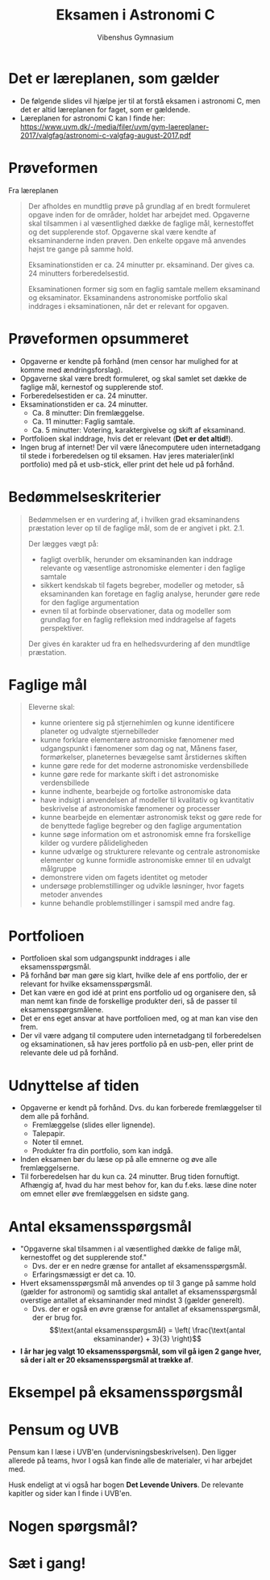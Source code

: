 #+title: Eksamen i Astronomi C
#+subtitle: 
#+author: Vibenshus Gymnasium
#+date: 
# Themes: beige|black|blood|league|moon|night|serif|simple|sky|solarized|white
#+reveal_theme: night
#+reveal_title_slide: <h2>%t</h2><h3>%s</h3><h4>%a</h4><h4>%d</h4>
#+reveal_title_slide_background:
#+reveal_default_slide_background:
#+reveal_extra_options: slideNumber:"c",progress:true,transition:"slide",navigationMode:"default",history:false,hash:true
# #+reveal_extra_attr: style="color:red"
#+options: toc:nil num:nil tags:nil timestamp:nil ^:{}

* Det er læreplanen, som gælder
- De følgende slides vil hjælpe jer til at forstå eksamen i astronomi C, men det er altid læreplanen for faget, som er gældende.
- Læreplanen for astronomi C kan I finde her: [[https://www.uvm.dk/-/media/filer/uvm/gym-laereplaner-2017/valgfag/astronomi-c-valgfag-august-2017.pdf]]

* Prøveformen
#+reveal_html: <div style="font-size: 60%;">
Fra læreplanen

#+begin_quote
Der afholdes en mundtlig prøve på grundlag af en bredt formuleret opgave inden for de områder, holdet har arbejdet med. Opgaverne skal tilsammen i al væsentlighed dække de faglige mål, kernestoffet og det supplerende stof. Opgaverne skal være
kendte af eksaminanderne inden prøven. Den enkelte opgave må anvendes højst tre gange på samme hold.

Eksaminationstiden er ca. 24 minutter pr. eksaminand. Der gives ca. 24 minutters forberedelsestid.

Eksaminationen former sig som en faglig samtale mellem eksaminand og eksaminator. Eksaminandens astronomiske portfolio skal inddrages i eksaminationen, når det er relevant for opgaven.
#+end_quote

* Prøveformen opsummeret
#+reveal_html: <div style="font-size: 60%;">
- Opgaverne er kendte på forhånd (men censor har mulighed for at komme med ændringsforslag).
- Opgaverne skal være bredt formuleret, og skal samlet set dække de faglige mål, kernestof og supplerende stof.
- Forberedelsestiden er ca. 24 minutter.
- Eksaminationstiden er ca. 24 minutter.
  - Ca. 8 minutter: Din fremlæggelse.
  - Ca. 11 minutter: Faglig samtale.
  - Ca. 5 minutter: Votering, karaktergivelse og skift af eksaminand.
- Portfolioen skal inddrage, hvis det er relevant (*Det er det altid!*).
- Ingen brug af internet! Der vil være lånecomputere uden internetadgang til stede i forberedelsen og til eksamen. Hav jeres materialer(inkl portfolio) med på et usb-stick, eller print det hele ud på forhånd.
  
* Bedømmelseskriterier
#+reveal_html: <div style="font-size: 50%;">
#+begin_quote
Bedømmelsen er en vurdering af, i hvilken grad eksaminandens præstation lever op til de faglige mål, som de er angivet i pkt. 2.1.

Der lægges vægt på:
- fagligt overblik, herunder om eksaminanden kan inddrage relevante og væsentlige astronomiske elementer i den faglige samtale
- sikkert kendskab til fagets begreber, modeller og metoder, så eksaminanden kan foretage en faglig analyse, herunder gøre rede for den faglige argumentation
- evnen til at forbinde observationer, data og modeller som grundlag for en faglig refleksion med inddragelse af fagets perspektiver.
 
Der gives én karakter ud fra en helhedsvurdering af den mundtlige præstation.
#+end_quote

* Faglige mål
#+reveal_html: <div style="font-size: 40%;">
#+begin_quote
Eleverne skal:
- kunne orientere sig på stjernehimlen og kunne identificere planeter og udvalgte stjernebilleder
- kunne forklare elementære astronomiske fænomener med udgangspunkt i fænomener som dag og nat, Månens faser, formørkelser, planeternes bevægelse samt årstidernes skiften
- kunne gøre rede for det moderne astronomiske verdensbillede
- kunne gøre rede for markante skift i det astronomiske verdensbillede
- kunne indhente, bearbejde og fortolke astronomiske data
- have indsigt i anvendelsen af modeller til kvalitativ og kvantitativ beskrivelse af astronomiske fænomener og processer
- kunne bearbejde en elementær astronomisk tekst og gøre rede for de benyttede faglige begreber og den faglige argumentation
- kunne søge information om et astronomisk emne fra forskellige kilder og vurdere pålideligheden
- kunne udvælge og strukturere relevante og centrale astronomiske elementer og kunne formidle astronomiske emner til en udvalgt målgruppe
- demonstrere viden om fagets identitet og metoder
- undersøge problemstillinger og udvikle løsninger, hvor fagets metoder anvendes
- kunne behandle problemstillinger i samspil med andre fag.
#+end_quote

* Portfolioen
#+reveal_html: <div style="font-size: 60%;">
- Portfolioen skal som udgangspunkt inddrages i alle eksamensspørgsmål.
- På forhånd bør man gøre sig klart, hvilke dele af ens portfolio, der er relevant for hvilke eksamensspørgsmål.
- Det kan være en god idé at print ens portfolio ud og organisere den, så man nemt kan finde de forskellige produkter deri, så de passer til eksamensspørgsmålene.
- Det er ens eget ansvar at have portfolioen med, og at man kan vise den frem.
- Der vil være adgang til computere uden internetadgang til forberedelsen og eksaminationen, så hav jeres portfolio på en usb-pen, eller print de relevante dele ud på forhånd.

  
* Udnyttelse af tiden
#+reveal_html: <div style="font-size: 60%;">
- Opgaverne er kendt på forhånd. Dvs. du kan forberede fremlæggelser til dem alle på forhånd.
  - Fremlæggelse (slides eller lignende).
  - Talepapir.
  - Noter til emnet.
  - Produkter fra din portfolio, som kan indgå.
- Inden eksamen bør du læse op på alle emnerne og øve alle fremlæggelserne.
- Til forberedelsen har du kun ca. 24 minutter. Brug tiden fornuftigt. Afhængig af, hvad du har mest behov for, kan du f.eks. læse dine noter om emnet eller øve fremlæggelsen en sidste gang.

* Antal eksamensspørgsmål
#+reveal_html: <div style="font-size: 60%;">
- "Opgaverne skal tilsammen i al væsentlighed dække de falige mål, kernestoffet og det supplerende stof."
  - Dvs. der er en nedre grænse for antallet af eksamensspørgsmål.
  - Erfaringsmæssigt er det ca. 10.
- Hvert eksamensspørgsmål må anvendes op til 3 gange på samme hold (gælder for astronomi) og samtidig skal antallet af eksamensspørgsmål overstige antallet af eksaminander med mindst 3 (gælder generelt).
  - Dvs. der er også en øvre grænse for antallet af eksamensspørgsmål, der er brug for.
    $$\text{antal eksamensspørgsmål} = \left( \frac{\text{antal eksaminander} + 3}{3} \right)$$
- *I år har jeg valgt 10 eksamensspørgsmål, som vil gå igen 2 gange hver, så der i alt er 20 eksamensspørgsmål at trække af*.

  
* Eksempel på eksamensspørgsmål

#+attr_html: :width 50%
[[./img/eksamensspoergsmaalseksempel.png]]

* Pensum og UVB
Pensum kan I læse i UVB'en (undervisningsbeskrivelsen). Den ligger allerede på teams, hvor I også kan finde alle de materialer, vi har arbejdet med.

Husk endeligt at vi også har bogen *Det Levende Univers*. De relevante kapitler og sider kan I finde i UVB'en.
* Nogen spørgsmål?

* Sæt i gang!

#+attr_html: :width 50%
[[./img/buzz_lightyear.gif]]
